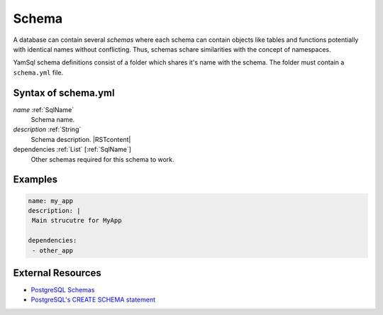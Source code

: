 .. _Schema:

Schema
======

A database can contain several *schemas* where each schema can contain objects like tables and functions potentially with identical names without conflicting. Thus, schemas schare similarities with the concept of namespaces.

YamSql schema definitions consist of a folder which shares it's name with the schema. The folder must contain a ``schema.yml`` file.

Syntax of schema.yml
--------------------

*name* :ref:`SqlName`
 Schema name.

*description* :ref:`String`
 Schema description. |RSTcontent|

dependencies :ref:`List` [:ref:`SqlName`]
 Other schemas required for this schema to work.

Examples
--------

.. code-block:: yaml

 name: my_app
 description: |
  Main strucutre for MyApp 
 
 dependencies:
  - other_app

External Resources
------------------

- `PostgreSQL Schemas <https://www.postgresql.org/docs/current/static/ddl-schemas.html>`_
- `PostgreSQL's CREATE SCHEMA statement <https://www.postgresql.org/docs/current/static/sql-createschema.html>`_
